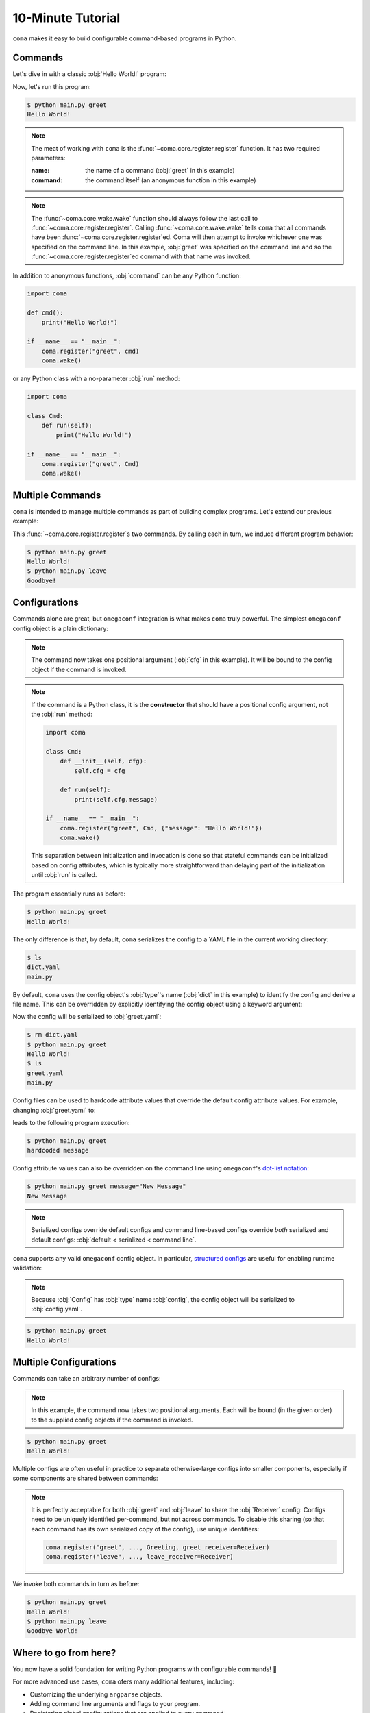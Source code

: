 10-Minute Tutorial
==================

``coma`` makes it easy to build configurable command-based programs in Python.

Commands
--------

Let's dive in with a classic :obj:`Hello World!` program:

.. code-block:: python
    :caption: main.py

    import coma

    if __name__ == "__main__":
        coma.register("greet", lambda: print("Hello World!"))
        coma.wake()

Now, let's run this program:

.. code-block:: console

    $ python main.py greet
    Hello World!

.. note::

    The meat of working with ``coma`` is the :func:`~coma.core.register.register`
    function. It has two required parameters:

    :name: the name of a command (:obj:`greet` in this example)
    :command: the command itself (an anonymous function in this example)

.. note::

    The :func:`~coma.core.wake.wake` function should always follow the last call
    to :func:`~coma.core.register.register`. Calling :func:`~coma.core.wake.wake`
    tells ``coma`` that all commands have been :func:`~coma.core.register.register`\ ed.
    Coma will then attempt to invoke whichever one was specified on the command
    line. In this example, :obj:`greet` was specified on the command line and so
    the :func:`~coma.core.register.register`\ ed command with that name was invoked.

In addition to anonymous functions, :obj:`command` can be any Python function:

.. code-block:: python

    import coma

    def cmd():
        print("Hello World!")

    if __name__ == "__main__":
        coma.register("greet", cmd)
        coma.wake()

or any Python class with a no-parameter :obj:`run` method:

.. code-block:: python

    import coma

    class Cmd:
        def run(self):
            print("Hello World!")

    if __name__ == "__main__":
        coma.register("greet", Cmd)
        coma.wake()

Multiple Commands
-----------------

``coma`` is intended to manage multiple commands as part of building complex programs.
Let's extend our previous example:

.. code-block:: python
    :caption: main.py

    import coma

    if __name__ == "__main__":
        coma.register("greet", lambda: print("Hello World!"))
        coma.register("leave", lambda: print("Goodbye!"))
        coma.wake()

This :func:`~coma.core.register.register`\ s two commands. By calling each in
turn, we induce different program behavior:

.. code-block:: console

    $ python main.py greet
    Hello World!
    $ python main.py leave
    Goodbye!

Configurations
--------------

Commands alone are great, but ``omegaconf`` integration is what makes ``coma``
truly powerful. The simplest ``omegaconf`` config object is a plain dictionary:

.. code-block:: python
    :caption: main.py

    import coma

    if __name__ == "__main__":
        coma.register("greet", lambda cfg: print(cfg.message), {"message": "Hello World!"})
        coma.wake()

.. note::

    The command now takes one positional argument (:obj:`cfg` in this example).
    It will be bound to the config object if the command is invoked.

.. note::

    If the command is a Python class, it is the **constructor** that should have
    a positional config argument, not the :obj:`run` method:

    .. code-block:: python

        import coma

        class Cmd:
            def __init__(self, cfg):
                self.cfg = cfg

            def run(self):
                print(self.cfg.message)

        if __name__ == "__main__":
            coma.register("greet", Cmd, {"message": "Hello World!"})
            coma.wake()

    This separation between initialization and invocation is done so that stateful
    commands can be initialized based on config attributes, which is typically
    more straightforward than delaying part of the initialization until :obj:`run`
    is called.

The program essentially runs as before:

.. code-block:: console

    $ python main.py greet
    Hello World!

The only difference is that, by default, ``coma`` serializes the config to a
YAML file in the current working directory:

.. code-block:: console

    $ ls
    dict.yaml
    main.py

By default, ``coma`` uses the config object's :obj:`type`'s name (:obj:`dict` in
this example) to identify the config and derive a file name. This can be
overridden by explicitly identifying the config object using a keyword argument:

.. code-block:: python
    :caption: main.py

    import coma

    if __name__ == "__main__":
        coma.register("greet", lambda cfg: print(cfg.message),
                      greet={"message": "Hello World!"})
        coma.wake()

Now the config will be serialized to :obj:`greet.yaml`:

.. code-block:: console

    $ rm dict.yaml
    $ python main.py greet
    Hello World!
    $ ls
    greet.yaml
    main.py

Config files can be used to hardcode attribute values that override the default
config attribute values. For example, changing :obj:`greet.yaml` to:

.. code-block:: yaml
    :caption: greet.yaml

    message: hardcoded message

leads to the following program execution:

.. code-block:: console

    $ python main.py greet
    hardcoded message

Config attribute values can also be overridden on the command line using ``omegaconf``'s
`dot-list notation <https://omegaconf.readthedocs.io/en/2.1_branch/usage.html#from-a-dot-list>`_:

.. code-block:: console

    $ python main.py greet message="New Message"
    New Message

.. note::

    Serialized configs override default configs and command line-based configs override
    *both* serialized and default configs: :obj:`default < serialized < command line`.

``coma`` supports any valid ``omegaconf`` config object. In particular,
`structured configs <https://omegaconf.readthedocs.io/en/2.1_branch/usage.html#from-structured-config>`_
are useful for enabling runtime validation:

.. code-block:: python
    :caption: main.py

    from dataclasses import dataclass

    import coma

    @dataclass
    class Config:
        message: str = "Hello World!"

    if __name__ == "__main__":
        coma.register("greet", lambda cfg: print(cfg.message), Config)
        coma.wake()

.. note::

    Because :obj:`Config` has :obj:`type` name :obj:`config`, the config object
    will be serialized to :obj:`config.yaml`.

.. code-block:: console

    $ python main.py greet
    Hello World!

Multiple Configurations
-----------------------

Commands can take an arbitrary number of configs:

.. code-block:: python
    :caption: main.py

    from dataclasses import dataclass

    import coma

    @dataclass
    class Greeting:
        message: str = "Hello"

    @dataclass
    class Receiver:
        entity: str = "World!"

    if __name__ == "__main__":
        coma.register("greet", lambda g, r: print(g.message, r.entity), Greeting, Receiver)
        coma.wake()

.. note::

    In this example, the command now takes two positional arguments. Each will be bound
    (in the given order) to the supplied config objects if the command is invoked.

.. code-block:: console

    $ python main.py greet
    Hello World!

Multiple configs are often useful in practice to separate otherwise-large configs
into smaller components, especially if some components are shared between commands:

.. code-block:: python
    :caption: main.py

    from dataclasses import dataclass

    import coma

    @dataclass
    class Greeting:
        message: str = "Hello"

    @dataclass
    class Receiver:
        entity: str = "World!"

    if __name__ == "__main__":
        coma.register("greet", lambda g, r: print(g.message, r.entity), Greeting, Receiver)
        coma.register("leave", lambda r: print("Goodbye", r.entity), Receiver)
        coma.wake()

.. note::

    It is perfectly acceptable for both :obj:`greet` and :obj:`leave` to share
    the :obj:`Receiver` config: Configs need to be uniquely identified per-command,
    but not across commands. To disable this sharing (so that each command has its
    own serialized copy of the config), use unique identifiers:

    .. code-block:: python

        coma.register("greet", ..., Greeting, greet_receiver=Receiver)
        coma.register("leave", ..., leave_receiver=Receiver)

We invoke both commands in turn as before:

.. code-block:: console

    $ python main.py greet
    Hello World!
    $ python main.py leave
    Goodbye World!

Where to go from here?
----------------------

You now have a solid foundation for writing Python programs with configurable commands! 🎉

For more advanced use cases, ``coma`` ofers many additional features, including:

* Customizing the underlying ``argparse`` objects.
* Adding command line arguments and flags to your program.
* Registering global configurations that are applied to every command.
* Using hooks to tweak, replace, or extend ``coma``'s default behavior.
* And more!

Check out the other tutorials to learn more.

Configs can be global (:func:`~coma.core.register.register`\ ed to all
commands) or local (:func:`~coma.core.register.register`\ ed to a specific command).